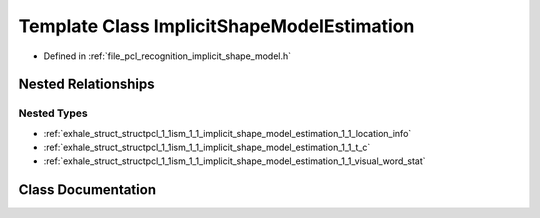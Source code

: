 .. _exhale_class_classpcl_1_1ism_1_1_implicit_shape_model_estimation:

Template Class ImplicitShapeModelEstimation
===========================================

- Defined in :ref:`file_pcl_recognition_implicit_shape_model.h`


Nested Relationships
--------------------


Nested Types
************

- :ref:`exhale_struct_structpcl_1_1ism_1_1_implicit_shape_model_estimation_1_1_location_info`
- :ref:`exhale_struct_structpcl_1_1ism_1_1_implicit_shape_model_estimation_1_1_t_c`
- :ref:`exhale_struct_structpcl_1_1ism_1_1_implicit_shape_model_estimation_1_1_visual_word_stat`


Class Documentation
-------------------


.. doxygenclass:: pcl::ism::ImplicitShapeModelEstimation
   :members:
   :protected-members:
   :undoc-members: